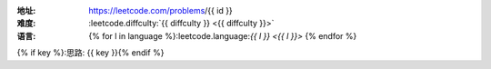 :地址: https://leetcode.com/problems/{{ id }}
:难度: :leetcode.diffculty:`{{ diffculty }} <{{ diffculty }}>`
:语言: {% for l in language %}:leetcode.language:`{{ l }} <{{ l }}>` {% endfor %}
{% if key %}:思路: {{ key }}{% endif %}

.. dropdown:: 题解

   {% for l in language %}
   {% if l == 'rust' %}
   .. literalinclude:: ./{{ id }}/src/lib.rs
      :language: rust
   {% elif l == 'go' %}
   .. literalinclude:: ./{{ id }}/main.go
      :language: go
   {% endif %}
   {% endfor %}
